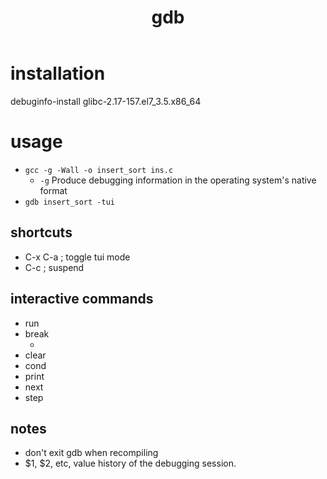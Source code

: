#+Title: gdb
#+OPTIONS: ^:nil num:nil author:nil email:nil creator:nil timestamp:nil

* installation
debuginfo-install glibc-2.17-157.el7_3.5.x86_64

* usage
- =gcc -g -Wall -o insert_sort ins.c=
  - =-g= Produce debugging information in the operating system's
    native format
- =gdb insert_sort -tui=

** shortcuts
  - C-x C-a ; toggle tui mode
  - C-c ; suspend

** interactive commands
  - run
  - break
    - 
  - clear
  - cond
  - print
  - next
  - step

** notes
  - don't exit gdb when recompiling
  - $1, $2, etc, value history of the debugging session.
  
